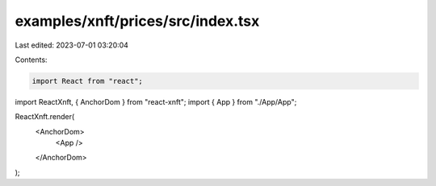 examples/xnft/prices/src/index.tsx
==================================

Last edited: 2023-07-01 03:20:04

Contents:

.. code-block:: tsx

    import React from "react";
import ReactXnft, { AnchorDom } from "react-xnft";
import { App } from "./App/App";

ReactXnft.render(
  <AnchorDom>
    <App />
  </AnchorDom>
);


